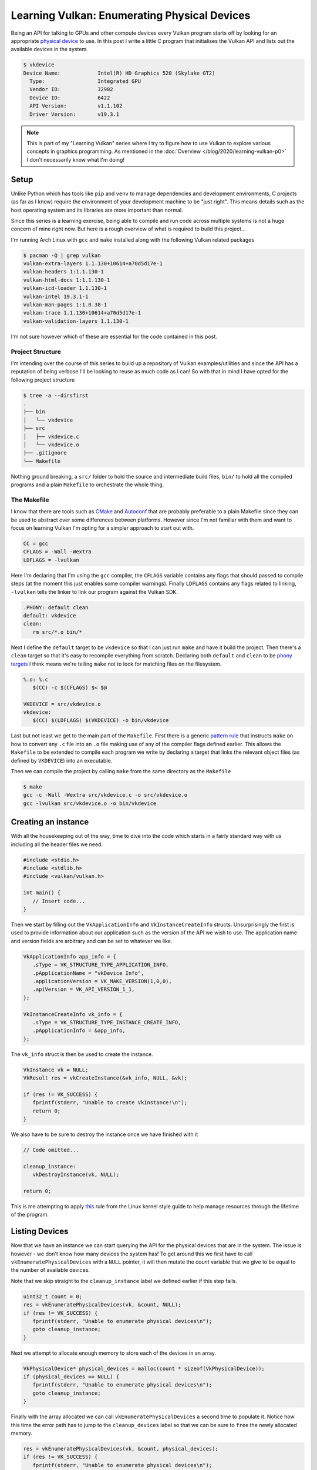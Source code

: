 .. post:: 2020-01-08
   :tags: c, vulkan, graphics
   :author: Alex Carney
   :language: en
   :excerpt: 2

.. description = "Enumerating Vulkan compatible physical devices"
.. series = ["Learning Vulkan"]

Learning Vulkan: Enumerating Physical Devices
=============================================

Being an API for talking to GPUs and other compute devices every Vulkan
program starts off by looking for an appropriate `physical device`_
to use. In this post I write a little C program that initialises the Vulkan
API and lists out the available devices in the system.

.. code-block:: none

   $ vkdevice
   Device Name:            Intel(R) HD Graphics 520 (Skylake GT2)
     Type:                 Integrated GPU
     Vendor ID:            32902
     Device ID:            6422
     API Version:          v1.1.102
     Driver Version:       v19.3.1

.. <!--more-->

.. note::

   This is part of my "Learning Vulkan" series where I try to figure how to use
   Vulkan to explore various concepts in graphics programming. As mentioned in
   the :doc:`Overview </blog/2020/learning-vulkan-p0>` I don't necessarily
   know what I'm doing!

Setup
-----

Unlike Python which has tools like ``pip`` and ``venv`` to manage
dependencies and development environments, C projects (as far as I know)
require the environment of your development machine to be "just right". This means
details such as the host operating system and its libraries are more important
than normal.

Since this series is a learning exercise, being able to compile and run code
across multiple systems is not a huge concern of mine right now. But here is a rough
overview of what is required to build this project...

I'm running Arch Linux with ``gcc`` and ``make`` installed along with the following
Vulkan related packages

.. code-block:: console

   $ pacman -Q | grep vulkan
   vulkan-extra-layers 1.1.130+10614+a70d5d17e-1
   vulkan-headers 1:1.1.130-1
   vulkan-html-docs 1:1.1.130-1
   vulkan-icd-loader 1.1.130-1
   vulkan-intel 19.3.1-1
   vulkan-man-pages 1:1.0.38-1
   vulkan-trace 1.1.130+10614+a70d5d17e-1
   vulkan-validation-layers 1.1.130-1

I'm not sure however which of these are essential for the code contained in this
post.

Project Structure
^^^^^^^^^^^^^^^^^

I'm intending over the course of this series to build up a repository of Vulkan
examples/utilities and since the API  has a reputation of being verbose I'll be looking
to reuse as much code as I can! So with that in mind I have opted for the following
project structure

.. code-block:: console

   $ tree -a --dirsfirst
   .
   ├── bin
   │   └── vkdevice
   ├── src
   │   ├── vkdevice.c
   │   └── vkdevice.o
   ├── .gitignore
   └── Makefile

Nothing ground breaking, a ``src/`` folder to hold the source and intermediate build files,
``bin/`` to hold all the compiled programs and a plain ``Makefile`` to orchestrate the whole
thing.

The Makefile
^^^^^^^^^^^^

I know that there are tools such as `CMake`_ and `Autoconf`_ that are
probably preferable to a plain Makefile since they can be used to abstract over some
differences between platforms. However since I'm not familiar with them and want to
focus on learning Vulkan I'm opting for a simpler approach to start out with.

.. code-block:: make

   CC = gcc
   CFLAGS = -Wall -Wextra
   LDFLAGS = -lvulkan

Here I'm declaring that I'm using the ``gcc`` compiler, the ``CFLAGS`` variable contains any
flags that should passed to compile steps (at the moment this just enables some compiler
warnings). Finally ``LDFLAGS`` contains any flags related to linking, ``-lvulkan`` tells the
linker to link our program against the Vulkan SDK.

.. code-block:: make

   .PHONY: default clean
   default: vkdevice
   clean:
      rm src/*.o bin/*

Next I define the ``default`` target to be ``vkdevice`` so that I can just run ``make`` and
have it build the project. Then there's a ``clean`` target so that it's easy to recompile
everything from scratch. Declaring both ``default`` and ``clean`` to be `phony targets`_ I
think means we're telling ``make`` not to look for matching files on the filesystem.

.. code-block:: make

   %.o: %.c
      $(CC) -c $(CFLAGS) $< $@

   VKDEVICE = src/vkdevice.o
   vkdevice:
      $(CC) $(LDFLAGS) $(VKDEVICE) -o bin/vkdevice

Last but not least we get to the main part of the ``Makefile``. First there is a generic
`pattern rule`_ that instructs ``make`` on how to convert any ``.c`` file into
an ``.o`` file making use of any of the compiler flags defined earlier. This allows the
``Makefile`` to be extended to compile each program we write by declaring a target that
links the relevant object files (as defined by ``VKDEVICE``) into an executable.

Then we can compile the project by calling ``make`` from the same directory as the
``Makefile``

.. code-block:: console

   $ make
   gcc -c -Wall -Wextra src/vkdevice.c -o src/vkdevice.o
   gcc -lvulkan src/vkdevice.o -o bin/vkdevice

Creating an instance
--------------------

With all the housekeeping out of the way, time to dive into the code which starts in
a fairly standard way with us including all the header files we need.

.. code-block:: c

   #include <stdio.h>
   #include <stdlib.h>
   #include <vulkan/vulkan.h>

   int main() {
      // Insert code...
   }

Then we start by filling out the ``VkApplicationInfo`` and ``VkInstanceCreateInfo`` structs.
Unsurprisingly the first is used to provide information about our application such as
the version of the API we wish to use. The application name and version fields are
arbitrary and can be set to whatever we like.

.. code-block:: c

   VkApplicationInfo app_info = {
      .sType = VK_STRUCTURE_TYPE_APPLICATION_INFO,
      .pApplicationName = "vkDevice Info",
      .applicationVersion = VK_MAKE_VERSION(1,0,0),
      .apiVersion = VK_API_VERSION_1_1,
   };

   VkInstanceCreateInfo vk_info = {
      .sType = VK_STRUCTURE_TYPE_INSTANCE_CREATE_INFO,
      .pApplicationInfo = &app_info,
   };

The ``vk_info`` struct is then be used to create the instance.

.. code-block:: c

   VkInstance vk = NULL;
   VkResult res = vkCreateInstance(&vk_info, NULL, &vk);

   if (res != VK_SUCCESS) {
      fprintf(stderr, "Unable to create VkInstance!\n");
      return 0;
   }

We also have to be sure to destroy the instance once we have finished with it

.. code-block:: c

   // Code omitted...

   cleanup_instance:
      vkDestroyInstance(vk, NULL);

   return 0;

This is me attempting to apply `this`_ rule from the Linux kernel style
guide to help manage resources through the lifetime of the program.

Listing Devices
---------------

Now that we have an instance we can start querying the API for the physical devices that
are in the system. The issue is however - we don't know how many devices the system has!
To get around this we first have to call ``vkEnumeratePhysicalDevices`` with a ``NULL``
pointer, it will then mutate the `count` variable that we give to be equal to the number
of available devices.

Note that we skip straight to the ``cleanup_instance`` label we defined earlier if this
step fails.

.. code-block:: c

   uint32_t count = 0;
   res = vkEnumeratePhysicalDevices(vk, &count, NULL);
   if (res != VK_SUCCESS) {
      fprintf(stderr, "Unable to enumerate physical devices\n");
      goto cleanup_instance;
   }

Next we attempt to allocate enough memory to store each of the devices in an array.

.. code-block:: c

   VkPhysicalDevice* physical_devices = malloc(count * sizeof(VkPhysicalDevice));
   if (physical_devices == NULL) {
      fprintf(stderr, "Unable to enumerate physical devices\n");
      goto cleanup_instance;
   }

Finally with the array allocated we can call ``vkEnumeratePhysicalDevices`` a second time
to populate it. Notice how this time the error path has to jump to the ``cleanup_devices``
label so that we can be sure to ``free`` the newly allocated memory.

.. code-block:: c

   res = vkEnumeratePhysicalDevices(vk, &count, physical_devices);
   if (res != VK_SUCCESS) {
      fprintf(stderr, "Unable to enumerate physical devices\n");
      goto cleanup_devices;
   }

   // Code omitted...

   cleanup_devices:
      free(physical_devices);
      physical_devices = NULL;

   cleanup_instance:
      vkDestroyInstance(vk, NULL);


.. admonition:: Editor's Note

   As I was writing this post I looked up the `documentation`_
   for ``vkEnumeratePhysicalDevices`` and noticed that there is a different way to
   approach this section. We could've instead decided on a fixed size array

   .. code-block:: c

      uint32_t MAX_DEVICES = 4;
      VkPhysicalDevice physical_devices[MAX_DEVICES];
      res = vkEnumeratePhysicalDevices(vk, &MAX_DEVICES, physical_devices);

   In this situation the function will return up to ``MAX_DEVICES`` and if there more
   devices than can fit in the array then ``res`` will be set to ``VK_INCOMPLETE`` giving
   us the option to try again with a larger array.

   This creates a dilemma - which approach is better? 🤔

Device Properties
-----------------

It turns out that a ``VkPhysicalDevice`` on its own is rather useless since it doesn't
carry any information about itself. In order to find out more about what the device is
and what features of the API it supports you need to call additional functions such as

- `vkGetPhysicalDeviceProperties`_
- `vkGetPhysicalDeviceImageFormatProperties`_
- `vkGetPhysicalDeviceQueueFamilyProperties`_
- and many more!!

Typically as part of your program's setup you would call a number of these to gather
information about support for features that matter to you to help decide which device
is best suited to your use case. However for this toy program we're only going to call
``vkGetPhysicalDeviceProperties`` for each device which will give us information such as
its name.

.. code-block:: c

   for (uint32_t i = 0; i < count; i++) {
      VkPhysicalDeviceProperties properties = {};
      vkGetPhysicalDeviceProperties(physical_devices[i], &properties);


Version numbers (``MAJOR.MINOR.PATCH``) in the Vulkan API are encoded into a single 32bit
integer as defined in the `specification`_. Thankfully the spec also defines a number of
macros that make decoding them nice and easy for us.

.. code-block:: c

   uint32_t vk_major = VK_VERSION_MAJOR(properties.apiVersion);
   uint32_t vk_minor = VK_VERSION_MINOR(properties.apiVersion);
   uint32_t vk_patch = VK_VERSION_PATCH(properties.apiVersion);

   uint32_t driver_major = VK_VERSION_MAJOR(properties.driverVersion);
   uint32_t driver_minor = VK_VERSION_MINOR(properties.driverVersion);
   uint32_t driver_patch = VK_VERSION_PATCH(properties.driverVersion);

All that's left to do is to print out the information we have gathered.

.. code-block:: c

      printf("Device Name:     \t%s\n", properties.deviceName);
      printf("  Type:          \t%s\n", vkPhysicalDeviceType_as_string(properties.deviceType));
      printf("  Vendor ID:     \t%d\n", properties.vendorID);
      printf("  Device ID:     \t%d\n", properties.deviceID);
      printf("  API Version:   \tv%d.%d.%d\n", vk_major, vk_minor, vk_patch);
      printf("  Driver Version:\tv%d.%d.%d\n", driver_major, driver_minor, driver_patch);
   }

I should also note that ``vkPhysicalDeviceType_as_string`` is a helper function I
defined that converts a member of the `VkPhysicalDeviceType`_ enum
into a string representation with a ``switch`` statement.

Conclusion
----------

And that's that! I've taken my first few baby steps with the Vulkan API and I hope that
if you've read this far then this post was as useful to you as it was to me! If you are
interested then you can see the full code listing `here`_ and I'll see you in the
next one.

.. _Autoconf: https://www.gnu.org/software/autoconf/
.. _CMake: https://cmake.org/
.. _documentation: https://www.khronos.org/registry/vulkan/specs/1.1-extensions/man/html/vkEnumeratePhysicalDevices.html
.. _here: https://github.com/alcarney/vk/blob/2e7daaa68d79c6467e91bbd9d5ebfcf34729f6a5/src/vkdevice.c
.. _pattern rule: https://www.gnu.org/software/make/manual/make.html#Pattern-Rules
.. _phony targets: https://www.gnu.org/software/make/manual/make.html#Phony-Targets
.. _physical device: https://www.khronos.org/registry/vulkan/specs/1.1-extensions/man/html/VkPhysicalDevice.html
.. _specification: https://www.khronos.org/registry/vulkan/specs/1.1-extensions/html/vkspec.html#extendingvulkan-coreversions-versionnumbers
.. _this: https://www.kernel.org/doc/html/v4.10/process/coding-style.html#centralized-exiting-of-functions
.. _vkGetPhysicalDeviceImageFormatProperties: https://www.khronos.org/registry/vulkan/specs/1.1-extensions/man/html/vkGetPhysicalDeviceImageFormatProperties.html
.. _vkGetPhysicalDeviceProperties: https://www.khronos.org/registry/vulkan/specs/1.1-extensions/man/html/vkGetPhysicalDeviceProperties.html
.. _vkGetPhysicalDeviceQueueFamilyProperties: https://www.khronos.org/registry/vulkan/specs/1.1-extensions/man/html/vkGetPhysicalDeviceQueueFamilyProperties.html
.. _VkPhysicalDeviceType: https://www.khronos.org/registry/vulkan/specs/1.1-extensions/man/html/VkPhysicalDeviceType.html
